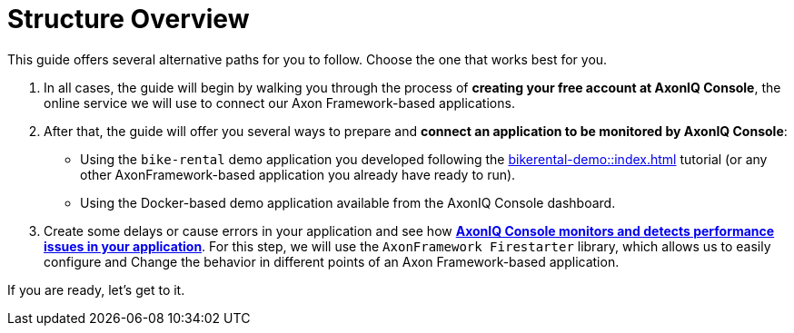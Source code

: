 = Structure Overview

This guide offers several alternative paths for you to follow. Choose the one that works best for you.

1. In all cases, the guide will begin by walking you through the process of **creating your free account at AxonIQ Console**, the online service we will use to connect our Axon Framework-based applications.

2. After that, the guide will offer you several ways to prepare and **connect an application to be monitored by AxonIQ Console**:

    - Using the `bike-rental` demo application you developed following the xref:bikerental-demo::index.adoc[] tutorial (or any other AxonFramework-based application you already have ready to run).
    - Using the Docker-based demo application available from the AxonIQ Console dashboard.

3. Create some delays or cause errors in your application and see how xref::monitoring/issues-w-firestarter.adoc[**AxonIQ Console monitors and detects performance issues in your application**]. For this step, we will use the `AxonFramework Firestarter` library, which allows us to easily configure and Change the behavior in different points of an Axon Framework-based application.

If you are ready, let's get to it.


